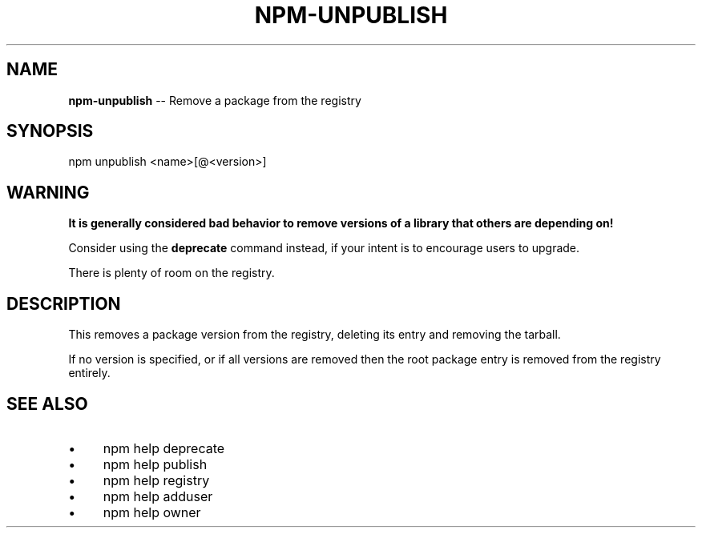 .\" Generated with Ronnjs 0.3.8
.\" http://github.com/kapouer/ronnjs/
.
.TH "NPM\-UNPUBLISH" "1" "October 2012" "" ""
.
.SH "NAME"
\fBnpm-unpublish\fR \-\- Remove a package from the registry
.
.SH "SYNOPSIS"
.
.nf
npm unpublish <name>[@<version>]
.
.fi
.
.SH "WARNING"
\fBIt is generally considered bad behavior to remove versions of a library
that others are depending on!\fR
.
.P
Consider using the \fBdeprecate\fR command
instead, if your intent is to encourage users to upgrade\.
.
.P
There is plenty of room on the registry\.
.
.SH "DESCRIPTION"
This removes a package version from the registry, deleting its
entry and removing the tarball\.
.
.P
If no version is specified, or if all versions are removed then
the root package entry is removed from the registry entirely\.
.
.SH "SEE ALSO"
.
.IP "\(bu" 4
npm help deprecate
.
.IP "\(bu" 4
npm help publish
.
.IP "\(bu" 4
npm help registry
.
.IP "\(bu" 4
npm help adduser
.
.IP "\(bu" 4
npm help owner
.
.IP "" 0

